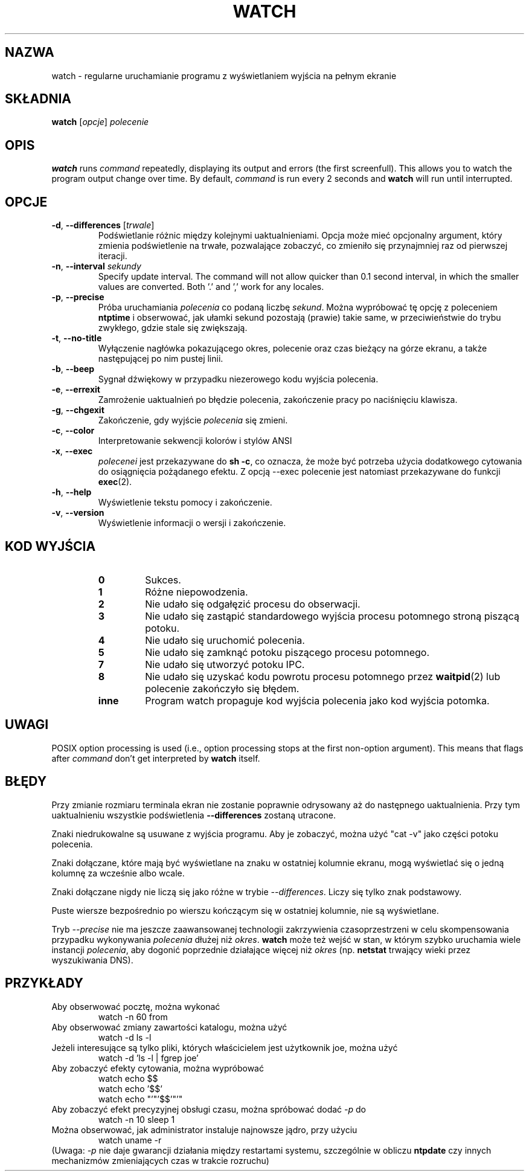 .\"*******************************************************************
.\"
.\" This file was generated with po4a. Translate the source file.
.\"
.\"*******************************************************************
.TH WATCH 1 2016\-06\-03 procps\-ng "Polecenia użytkownika"
.SH NAZWA
watch \- regularne uruchamianie programu z wyświetlaniem wyjścia na pełnym
ekranie
.SH SKŁADNIA
\fBwatch\fP [\fIopcje\fP] \fIpolecenie\fP
.SH OPIS
\fBwatch\fP runs \fIcommand\fP repeatedly, displaying its output and errors (the
first screenfull).  This allows you to watch the program output change over
time.  By default, \fIcommand\fP is run every 2 seconds and \fBwatch\fP will run
until interrupted.
.SH OPCJE
.TP 
\fB\-d\fP, \fB\-\-differences\fP [\fItrwale\fP]
Podświetlanie różnic między kolejnymi uaktualnieniami. Opcja może mieć
opcjonalny argument, który zmienia podświetlenie na trwałe, pozwalające
zobaczyć, co zmieniło się przynajmniej raz od pierwszej iteracji.
.TP 
\fB\-n\fP, \fB\-\-interval\fP \fIsekundy\fP
Specify update interval.  The command will not allow quicker than 0.1 second
interval, in which the smaller values are converted. Both '.' and ',' work
for any locales.
.TP 
\fB\-p\fP, \fB\-\-precise\fP
Próba uruchamiania \fIpolecenia\fP co podaną liczbę \fIsekund\fP. Można wypróbować
tę opcję z poleceniem \fBntptime\fP i obserwować, jak ułamki sekund pozostają
(prawie) takie same, w przeciwieństwie do trybu zwykłego, gdzie stale się
zwiększają.
.TP 
\fB\-t\fP, \fB\-\-no\-title\fP
Wyłączenie nagłówka pokazującego okres, polecenie oraz czas bieżący na górze
ekranu, a także następującej po nim pustej linii.
.TP 
\fB\-b\fP, \fB\-\-beep\fP
Sygnał dźwiękowy w przypadku niezerowego kodu wyjścia polecenia.
.TP 
\fB\-e\fP, \fB\-\-errexit\fP
Zamrożenie uaktualnień po błędzie polecenia, zakończenie pracy po
naciśnięciu klawisza.
.TP 
\fB\-g\fP, \fB\-\-chgexit\fP
Zakończenie, gdy wyjście \fIpolecenia\fP się zmieni.
.TP 
\fB\-c\fP, \fB\-\-color\fP
Interpretowanie sekwencji kolorów i stylów ANSI
.TP 
\fB\-x\fP, \fB\-\-exec\fP
\fIpolecenei\fP jest przekazywane do \fBsh \-c\fP, co oznacza, że może być potrzeba
użycia dodatkowego cytowania do osiągnięcia pożądanego efektu. Z opcją
\-\-exec polecenie jest natomiast przekazywane do funkcji \fBexec\fP(2).
.TP 
\fB\-h\fP, \fB\-\-help\fP
Wyświetlenie tekstu pomocy i zakończenie.
.TP 
\fB\-v\fP, \fB\-\-version\fP
Wyświetlenie informacji o wersji i zakończenie.
.SH "KOD WYJŚCIA"
.PP
.RS
.PD 0
.TP 
\fB0\fP
Sukces.
.TP 
\fB1\fP
Różne niepowodzenia.
.TP 
\fB2\fP
Nie udało się odgałęzić procesu do obserwacji.
.TP 
\fB3\fP
Nie udało się zastąpić standardowego wyjścia procesu potomnego stroną
piszącą potoku.
.TP 
\fB4\fP
Nie udało się uruchomić polecenia.
.TP 
\fB5\fP
Nie udało się zamknąć potoku piszącego procesu potomnego.
.TP 
\fB7\fP
Nie udało się utworzyć potoku IPC.
.TP 
\fB8\fP
Nie udało się uzyskać kodu powrotu procesu potomnego przez \fBwaitpid\fP(2) lub
polecenie zakończyło się błędem.
.TP 
\fBinne\fP
Program watch propaguje kod wyjścia polecenia jako kod wyjścia potomka.
.SH UWAGI
POSIX option processing is used (i.e., option processing stops at the first
non\-option argument).  This means that flags after \fIcommand\fP don't get
interpreted by \fBwatch\fP itself.
.SH BŁĘDY
Przy zmianie rozmiaru terminala ekran nie zostanie poprawnie odrysowany aż
do następnego uaktualnienia. Przy tym uaktualnieniu wszystkie podświetlenia
\fB\-\-differences\fP zostaną utracone.

Znaki niedrukowalne są usuwane z wyjścia programu. Aby je zobaczyć, można
użyć "cat \-v" jako części potoku polecenia.

Znaki dołączane, które mają być wyświetlane na znaku w ostatniej kolumnie
ekranu, mogą wyświetlać się o jedną kolumnę za wcześnie albo wcale.

Znaki dołączane nigdy nie liczą się jako różne w trybie
\fI\-\-differences\fP. Liczy się tylko znak podstawowy.

Puste wiersze bezpośrednio po wierszu kończącym się w ostatniej kolumnie,
nie są wyświetlane.

Tryb \fI\-\-precise\fP nie ma jeszcze zaawansowanej technologii zakrzywienia
czasoprzestrzeni w celu skompensowania przypadku wykonywania \fIpolecenia\fP
dłużej niż \fIokres\fP. \fBwatch\fP może też wejść w stan, w którym szybko
uruchamia wiele instancji \fIpolecenia\fP, aby dogonić poprzednie działające
więcej niż \fIokres\fP (np. \fBnetstat\fP trwający wieki przez wyszukiwania DNS).
.SH PRZYKŁADY
.PP
Aby obserwować pocztę, można wykonać
.IP
watch \-n 60 from
.PP
Aby obserwować zmiany zawartości katalogu, można użyć
.IP
watch \-d ls \-l
.PP
Jeżeli interesujące są tylko pliki, których właścicielem jest użytkownik
joe, można użyć
.IP
watch \-d 'ls \-l | fgrep joe'
.PP
Aby zobaczyć efekty cytowania, można wypróbować
.IP
watch echo $$
.br
watch echo '$$'
.br
watch echo "'"'$$'"'"
.PP
Aby zobaczyć efekt precyzyjnej obsługi czasu, można spróbować dodać \fI\-p\fP do
.IP
watch \-n 10 sleep 1
.PP
Można obserwować, jak administrator instaluje najnowsze jądro, przy użyciu
.IP
watch uname \-r
.PP
(Uwaga: \fI\-p\fP nie daje gwarancji działania między restartami systemu,
szczególnie w obliczu \fBntpdate\fP czy innych mechanizmów zmieniających czas w
trakcie rozruchu)
